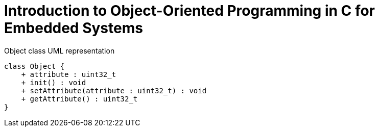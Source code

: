 = Introduction to Object-Oriented Programming in C for Embedded Systems
:sectnums:
:imagesdir: media

[plantuml, target=diag-object-class-uml-representation]
.Object class UML representation
----
class Object {
    + attribute : uint32_t
    + init() : void
    + setAttribute(attribute : uint32_t) : void
    + getAttribute() : uint32_t
}
----
